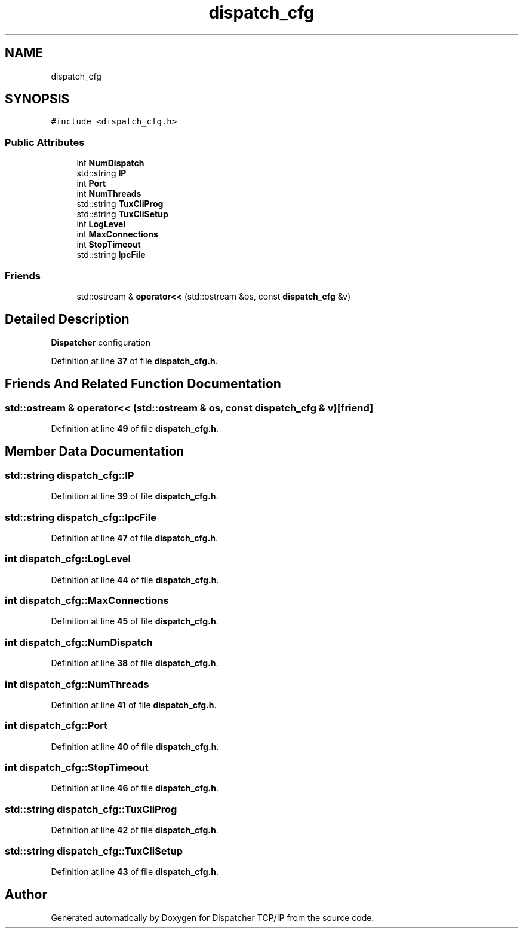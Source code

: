 .TH "dispatch_cfg" 3 "Wed May 10 2023" "Version 01.00" "Dispatcher TCP/IP" \" -*- nroff -*-
.ad l
.nh
.SH NAME
dispatch_cfg
.SH SYNOPSIS
.br
.PP
.PP
\fC#include <dispatch_cfg\&.h>\fP
.SS "Public Attributes"

.in +1c
.ti -1c
.RI "int \fBNumDispatch\fP"
.br
.ti -1c
.RI "std::string \fBIP\fP"
.br
.ti -1c
.RI "int \fBPort\fP"
.br
.ti -1c
.RI "int \fBNumThreads\fP"
.br
.ti -1c
.RI "std::string \fBTuxCliProg\fP"
.br
.ti -1c
.RI "std::string \fBTuxCliSetup\fP"
.br
.ti -1c
.RI "int \fBLogLevel\fP"
.br
.ti -1c
.RI "int \fBMaxConnections\fP"
.br
.ti -1c
.RI "int \fBStopTimeout\fP"
.br
.ti -1c
.RI "std::string \fBIpcFile\fP"
.br
.in -1c
.SS "Friends"

.in +1c
.ti -1c
.RI "std::ostream & \fBoperator<<\fP (std::ostream &os, const \fBdispatch_cfg\fP &v)"
.br
.in -1c
.SH "Detailed Description"
.PP 
\fBDispatcher\fP configuration 
.PP
Definition at line \fB37\fP of file \fBdispatch_cfg\&.h\fP\&.
.SH "Friends And Related Function Documentation"
.PP 
.SS "std::ostream & operator<< (std::ostream & os, const \fBdispatch_cfg\fP & v)\fC [friend]\fP"

.PP
Definition at line \fB49\fP of file \fBdispatch_cfg\&.h\fP\&.
.SH "Member Data Documentation"
.PP 
.SS "std::string dispatch_cfg::IP"

.PP
Definition at line \fB39\fP of file \fBdispatch_cfg\&.h\fP\&.
.SS "std::string dispatch_cfg::IpcFile"

.PP
Definition at line \fB47\fP of file \fBdispatch_cfg\&.h\fP\&.
.SS "int dispatch_cfg::LogLevel"

.PP
Definition at line \fB44\fP of file \fBdispatch_cfg\&.h\fP\&.
.SS "int dispatch_cfg::MaxConnections"

.PP
Definition at line \fB45\fP of file \fBdispatch_cfg\&.h\fP\&.
.SS "int dispatch_cfg::NumDispatch"

.PP
Definition at line \fB38\fP of file \fBdispatch_cfg\&.h\fP\&.
.SS "int dispatch_cfg::NumThreads"

.PP
Definition at line \fB41\fP of file \fBdispatch_cfg\&.h\fP\&.
.SS "int dispatch_cfg::Port"

.PP
Definition at line \fB40\fP of file \fBdispatch_cfg\&.h\fP\&.
.SS "int dispatch_cfg::StopTimeout"

.PP
Definition at line \fB46\fP of file \fBdispatch_cfg\&.h\fP\&.
.SS "std::string dispatch_cfg::TuxCliProg"

.PP
Definition at line \fB42\fP of file \fBdispatch_cfg\&.h\fP\&.
.SS "std::string dispatch_cfg::TuxCliSetup"

.PP
Definition at line \fB43\fP of file \fBdispatch_cfg\&.h\fP\&.

.SH "Author"
.PP 
Generated automatically by Doxygen for Dispatcher TCP/IP from the source code\&.
